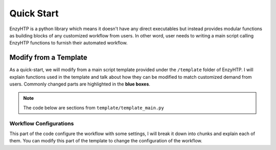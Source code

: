 ==============================================
 Quick Start
==============================================

EnzyHTP is a python library which means it doesn't have any
direct executables but instead provides modular functions as
building blocks of any customized workflow from users. In other
word, user needs to writing a main script calling EnzyHTP functions
to furnish their automated workflow.

Modify from a Template
======================

As a quick-start, we will modify from a main script template
provided under the ``/template`` folder of EnzyHTP. I will explain
functions used in the template and talk about how they can be modified
to match customized demand from users. Commonly changed parts are highlighted
in the **blue boxes**.

.. note::

    The code below are sections from ``template/template_main.py``

Workflow Configurations
------------------------
This part of the code configure the workflow with some settings, I will break it
down into chunks and explain each of them. You can modify this part of the template
to change the configuration of the workflow.

.. panels::

    :column: col-lg-12 col-md-12 col-sm-12 col-xs-12 p-2 text-left

    .. code:: python                                               
                                                                    
        import pickle                                              
                                                                    
        from core.clusters.accre import Accre                      
        from Class_PDB import PDB                                  
        from Class_Conf import Config                              
        from helper import write_data                              

    This import EnzyHTP functions/classes to this script. We won't 
    change anything here in our quick-start.                       

    ------------------------
    :column: col-lg-12 col-md-12 col-sm-12 col-xs-12 p-2 text-left

    .. code:: python                                                  
                                                                    
        # Configurations                                              
        ## resource of the main script                                
        Config.n_cores = 1                                            
        Config.max_core = 2000 #MB                                    
        ## Details of MD                                              
        Config.Amber.conf_equi['nstlim'] = 500000 # * 2 fs = 1 ns     
        Config.Amber.conf_prod['nstlim'] = 55000000 # * 2 fs = 110 ns 
        Config.Amber.conf_prod['ntwx'] = '50000' # * 2 fs = 0.1 ns    

    This part configures part of the workflow behavior.

    .. dropdown:: :fa:`eye,mr-1` Click to see code explanation

        The upper part configures the resource this main script would expect. They mostly only used for running python,
        MD and QM will be wrapped up and submitted to computing nodes by `ARMer@EnzyHTP <https://pubs.acs.org/doi/10.1021/acs.jcim.3c00618>`_.
        So 1 CPU and 2000 MB is enough.

        The lower part configures settings for MD simulations. (The MD settings here applies globally in this main script.)     
        Both are set by changing values of constants in the Config class.
                                                                        
        ``Config``                     
            contains general settings.
        ``Config.Amber``               
            contains Amber specific settings.
        ``Config.Amber.conf_prod``     
            is a dictionary that contains settings of the production run of the MD. (those would appears in your .in files)
            You can find settings of other MD steps (min, heat, equi) using the same naming convention.
    
    .. note::

        **Where to modify? (Examples)**

        - change the length of the MD by changing to ``Config.Amber.conf_prod['nstlim'] = 10000``
        - change the temperature of the MD by adding

            .. code::
            
                Config.Amber.conf_prod['temp0'] = '400.0'
                Config.Amber.conf_equi['temp0'] = '400.0'
                Config.Amber.conf_heat['temp0'] = '400.0'

        - change the solvation box of the MD by adding

            .. code::
            
                Config.Amber.box_type = 'box' # default: oct
                Config.Amber.box_size = 20 # default: 10

    ------------------------
    :column: col-lg-12 col-md-12 col-sm-12 col-xs-12 p-2 text-left

    .. code:: python                                                  
                                                                    
        # Input                                                       
        mutants = [                                                   
            ['AA9R', 'NA22K'],                                        
            ['VA127D', 'YA128D'],                                     
            ['RA163L']                                                
        ]                                                             
        wt_pdb = "KE_07_R7_2_S.pdb"                                   
        # Output                                                      
        data_output_path_pickle = './mutant_property.pickle'          
        data_output_path_dat = './mutant_property.dat'                

    This part contains the overall input of the high-throughput workflow.

    .. dropdown:: :fa:`eye,mr-1` Click to see code explanation

        ``mutants``
            set a list of mutants of interest. Each mutant is described by a list of flags specifying mutations.
            They conform a format of ``XA##Y`` which A is the chain id. (if omitting the chain id, it will using chain A as default.)
        ``wt_pdb``
            set path of the PDB file contaning the wild-type structure. This structure needs to be a structure that contains
            **no missing parts (except for the hydrogens), no wrong parts, and no redundant parts (except water).** (There will be less requirements for this input
            in the next version of EnzyHTP with the new architecture and the docking module.)                         
        ``data_output_path_pickle``
            set path for the output data. (when using pickle, see the comment in later section)
        ``data_output_path_dat``
            set path for the output data. (when using just text)

    .. note::

        **Where to modify? (Examples)**

        - apply your actual research target by changing ``mutants = ['YOUR_MUTANT_1', 'YOUR_MUTANT_2']`` and ``wt_pdb = 'a_different_enzyme.pdb'``

    ------------------------
    :column: col-lg-12 col-md-12 col-sm-12 col-xs-12 p-2 text-left

    .. code:: python                                                  
                                                                    
        def main():
            for mut in mutants:        
                # Prepare
                pdb_obj = PDB(wt_pdb, wk_dir=f"./mutation_{'_'.join(mut)}")
                pdb_obj.rm_wat()
                pdb_obj.rm_allH()
                pdb_obj.get_protonation(if_prt_ligand=0)

    This following parts assemble EnzyHTP functions to a workflow and loops through mutants.

    This 1st part prepares the enzyme.

    .. dropdown:: :fa:`eye,mr-1` Click to see code explanation

        .. note::

            In the old architecture of EnzyHTP, the code is centered around the PDB class. It represents the PDB file
            of your current structure of operation. Changes to the structure will create a new PDB file and associate
            with the PDB object by ``pdb_obj.path``. A Structure object can be generated on demand by ``pdb_obj.get_stru()``.
            This design is entirely changed in the new architecture. EnzyHTP will center around the Structure class in the next
            version. (Expecting it next spring.)

        For each mutant in mutants of interest, we first create a PDB object using the wild-type pdb. In PDB():
    
        ``wk_dir``
            allows you to set sub-directories for each mutant. In the template it is named by putting the
            flag of the mutations together using ``join``.

        Then, the ``rm_wat()`` method removes water and counter ions.
        And ``rm_allH()`` method removes all the hydrogens in the structure in case there are wrong
        ones. By default, it won't remove those on the ligand. Finally, ``get_protonation()`` protonate the
        structure with correct protonation state.

        ``if_prt_ligand``
            set if you want to also protonate the ligand. It is turned off by default since you may want to have absolute control
            of the protonate states on your ligand in most of the time.

    ------------------------
    :column: col-lg-12 col-md-12 col-sm-12 col-xs-12 p-2 text-left

    .. code:: python                                                  
                                                                    
            # Mutation
            pdb_obj.Add_MutaFlag(mut)
            pdb_obj.PDB2PDBwLeap()
            ## use minimization to relax the crude initial mutant structure
            pdb_obj.PDB2FF(local_lig=0, ifsavepdb=1)
            pdb_obj.PDBMin(cycle=20000,
                           engine='Amber_CPU', 
                           if_cluster_job=1,
                           cluster=Accre(),
                           period=180,
                           res_setting={'node_cores': '24',
                                        'mem_per_core' : '3G',
                                        'account':'xxx'} )
            pdb_obj.rm_wat()
            ## protonation perturbed by mutations
            pdb_obj.rm_allH()
            pdb_obj.get_protonation(if_prt_ligand=0)

    This 2st part mutate the enzyme. (still in the loop)

    .. dropdown:: :fa:`eye,mr-1` Click to see code explanation

        For each prepared PDB object, we use ``Add_MutaFlag()`` to assign the mutation we want to investigate.
        You can also replace mut with ``r`` to generate random mutations.

        .. note::

            In the next version of EnzyHTP, we developed a
            `more powerful way <https://github.com/ChemBioHTP/EnzyHTP/blob/29071a4fa6840f446ca40e0ec49b98dcf8b189f5/enzy_htp/mutation/api.py#L67>`_
            that allows you to assign a set of target mutants.
        
        | ``PDB2PDBwLeap()`` deploy the mutant structure to the PDB object.
        | ``PDB2FF()`` solve the system and generate Amber parameter files based on the PDB for the following MM minimization.

            ``local_lig``
                specifies whether always regenerate the parameter for the ligand or generate only once for each ligand.
                By default it is False and it creates a ligand/ folder under the same folder as you run this main script (the parent directory
                of all mutant sub-directories) and frcmod and prepin files will be generated (once for each unique ligand name) and shared in this
                folder by all mutants.
                It also allows you to costomize your own ligand (say it names "XYZ") parameter files by just putting 2 files
                named ``ligand_XYZ.prepin`` and ``ligand_XYZ.frcmod``.

        | ``PDBMin()`` runs a MM minimization to relax possible bad contacts from mutations. In this method:

            ``cycle``
                specifies the number of minimization steps.
            ``engine``
                specifies the minimization engine. 
                (only Amber_CPU and Amber_GPU is supported here. using GPU is not recommanded here 
                due to the illegal memory problem brought by potential large forces from bad contact.)
            ``if_cluster_job``
                specifies the minimization will by submitted to another computing node.
            
            (following commands are only used when if_cluster_job=1)

            ``cluster``
                provide the information of the cluster. The information is wrapped up as a ClusterInterface class.
                Take a 1-time effort and make one for your local HPC by fullfilling requests from `ClusterInterface <https://github.com/ChemBioHTP/EnzyHTP/blob/47f733b994fd3b96b3aff6f4d0174a9718da6617/core/clusters/_interface.py#L11>`_ 
                You can use the `Accre <https://github.com/ChemBioHTP/EnzyHTP/blob/master/core/clusters/accre.py>`_ class as reference. (Note that there are some optional methods defined in the Accre class)

            ``period``
                the time period that EnzyHTP will check for the completion of the job.

            ``res_setting``
                set the resource requesting from the cluster. Check available keys from `here <https://github.com/ChemBioHTP/EnzyHTP/blob/47f733b994fd3b96b3aff6f4d0174a9718da6617/core/clusters/_interface.py#L49>`_

        | ``rm_wat()`` removes waters from the minimization.
        | ``rm_allH()`` removes all the hydrogens.
        | ``get_protonation()`` protonates the enzyme again considering it perturbed by mutations.

    .. note::

        **Where to modify? (Examples)**

        - support your local cluster by changing ``cluster = Name_of_your_cluster()`` 
        - for Accre user, use a real account by changing ``'account':'your_real_account_name'``

    ------------------------
    :column: col-lg-12 col-md-12 col-sm-12 col-xs-12 p-2 text-left

    .. code:: python                                                  
                                                                    
            # MD sampling
            pdb_obj.PDB2FF(local_lig=0, ifsavepdb=1)
            pdb_obj.PDBMD(engine='Amber_GPU', 
                          if_cluster_job=1,
                          cluster=Accre(),
                          period=600,
                          res_setting={'account':'xxx'} )
            ## sample from traj (.nc file)
            pdb_obj.nc2mdcrd(start=101,step=10)

    This 3rd part sample a geometrical ensemble for the enzyme. (still in the loop)

    .. dropdown:: :fa:`eye,mr-1` Click to see code explanation

        For each mutated PDB object, we use ``PDB2FF()`` to solve the system and generate Amber parameter files. (explained in the 2nd part)
        We also saved the solvated pdb by ``ifsavepdb=1`` here to record the very input structure of MD.

        We then run a MD simulation with ``PDBMD()`` it is also configured to be submitted to queue as explained above in ``PDBMin()``.

        After MD finishes, we sample snapshots from MD using ``nc2mdcrd()``. You can specify the start and end frame as well as stepsize or total frames.
        See details here `<https://github.com/ChemBioHTP/EnzyHTP/blob/47f733b994fd3b96b3aff6f4d0174a9718da6617/Class_PDB.py#L2370>`_

    .. note::

        **Where to modify? (Examples)**

        - support your local cluster by changing ``cluster = Name_of_your_cluster()`` 
        - for Accre user, use a real account by changing ``'account':'your_real_account_name'``

    ------------------------
    :column: col-lg-12 col-md-12 col-sm-12 col-xs-12 p-2 text-left

    .. code:: python                                                  
                                                                    
            # QM Cluster
            atom_mask = ':101,254'
            g_route = '# pbe1pbe/def2SVP nosymm'
            pdb_obj.PDB2QMCluster(  atom_mask, 
                                    g_route=g_route,
                                    ifchk=1,
                                    if_cluster_job=1, 
                                    cluster=Accre(), 
                                    job_array_size=20,
                                    period=120,
                                    res_setting={'account':'xxx'} )
            pdb_obj.get_fchk(keep_chk=0)

    This 4th part calculate wavefunction for active site of the enzyme using QM. (still in the loop)

    .. dropdown:: :fa:`eye,mr-1` Click to see code explanation

        The MD simulation will add trajectory as a property into the pdb object ``pdb_obj.mdcrd``, we use ``PDB2QMCluster()`` to calculate QM for
        a QM cluster. This QM cluster is defined by
        
        ``atom_mask``
            the pseudo-amber-style masking for the QM cluster region. (only support residue selection for this old version.)
        ``g_route``
            the exact line that will be in the gaussain input file specifying the level of theory.

        The ``PDB2QMCluster()`` method is also running QM on other computing nodes like mentioned in PDBMin() in the 2nd section.

        After QM, we use ``get_fchk()`` to generate readable wavefunction files.

        .. note::
            The QM interface and the selection syntax in atom_mask is entirely changed in the new architecture. We use pymol as the selection engine
            now so it follows the pymol syntax with the full pymol structure selection power.

    .. note::

        **Where to modify? (Examples)**

        - support your local cluster by changing ``cluster = Name_of_your_cluster()`` 
        - for Accre user, use a real account by changing ``'account':'your_real_account_name'``
        - change QM region by changing ``atom_mask = ':123,456,789'`` 
        - change QM level of theory by changing ``g_route = '# b3lyp/def2svp em=gd3bj nosymm'`` Note that ``nosymm`` is always needed.

    ------------------------
    :column: col-lg-12 col-md-12 col-sm-12 col-xs-12 p-2 text-left

    .. code:: python                                                  
                                                                    
            # --- Analysis ---
            pdb_obj.get_stru()
            # targeting C-I bond
            a1 = int(pdb_obj.stru.ligands[0].CAE)
            a2 = int(pdb_obj.stru.ligands[0].H2)
            a1qm = pdb_obj.qm_cluster_map[str(a1)]
            a2qm = pdb_obj.qm_cluster_map[str(a2)]
            # Field Strength (MM)
            e_atom_mask = ':1-100,102-253'
            e_list = pdb_obj.get_field_strength(
                e_atom_mask,
                a1=a1, a2=a2, bond_p1='center') 
            # Bond Dipole Moment (QM)
            dipole_list = PDB.get_bond_dipole(pdb_obj.qm_cluster_fchk, a1qm, a2qm)

            # SASA ratio
            mask_sasa = ":9,11,48,50,101,128,201,202,222"
            mask_pro = ":1-253"
            mask_sub = ":254"
            sasa_ratio = PDB.get_sasa_ratio(str(pdb_obj.prmtop_path), str(pdb_obj.mdcrd), 
                                            mask_pro, mask_sasa, mask_sub)

    This 5th part calculate all kinds of properties for each mutant. (still in the loop)

    .. dropdown:: :fa:`eye,mr-1` Click to see code explanation

        With the model generated by QM and MM, we calculate enzyme's internal electric field strength (``get_field_strength``),
        the reacting bond dipole moment (``get_bond_dipole``), and the substrate positing index (or SASA ratio) (``get_sasa_ratio``).
        Note that we use ``get_stru()`` to update the topology to the latest one before MD.

        Most of the code are self-explaining in this part. I will explain for:
        
        ``a1 = int(pdb_obj.stru.ligands[0].CAE)``
            This gets the atomic index of the "CAE" atom in the substrate. The index is access in a pythonic way.
        ``a1qm = pdb_obj.qm_cluster_map[str(a1)]``
            This converts the atom index of a1 in the PDB to the atom index of a1 in the gaussain input/output file.
        ``e_atom_mask``
            This defines the region that EnzyHTP use to calculate the electric field strength.
        ``mask_sasa, mask_pro, mask_sub``
            These masks are the only masks that support the full Amber masking syntax.

    .. note::

        **Where to modify? (Examples)**

        - keep only functions that calculate the properties your want.
        - add functions to calculate other properties like 

            .. code::

                # MMPBSA
                ligand_mask = ":902"
                mmpbsa_result_dict = pdb_obj.get_mmpbsa_binding(
                    ligand_mask,
                    cluster=Accre(),
                    res_setting = {'account':'yang_lab'})

    ------------------------
    :column: col-lg-12 col-md-12 col-sm-12 col-xs-12 p-2 text-left

    .. code:: python                                                  
                                                                    
            # Output (choose one of the two)
            # write output (python style)
            result = {
                'mutant':pdb_obj.MutaFlags,
                'field_strength': e_list,
                'bond_dipole': dipole_list,
                'sasa_ratio': sasa_ratio,
                'traj': pdb_obj.mdcrd,
                }
            with open(data_output_path_pickle, "ab") as of:
                pickle.dump(result, of)

            # write output (readable style)
            write_data(
                pdb_obj.MutaFlags, 
                {
                'field_strength': e_list,
                'bond_dipole': dipole_list,
                'sasa_ratio': sasa_ratio,
                'traj': pdb_obj.mdcrd,
                },
                data_output_path_dat)

    This 6th part save our results for each mutant to the output file (still in the loop)

    You can choose between 2 styles: **pickle** or **readable**. If you don't know what pickle is, choose
    readable. You need to delete or comment out the other one after choosing. (otherwise it will save both)

    This will save the data in a file that **you specified at the beginning**. Both are python friendly that
    you can use python to further plot/analyze the data


